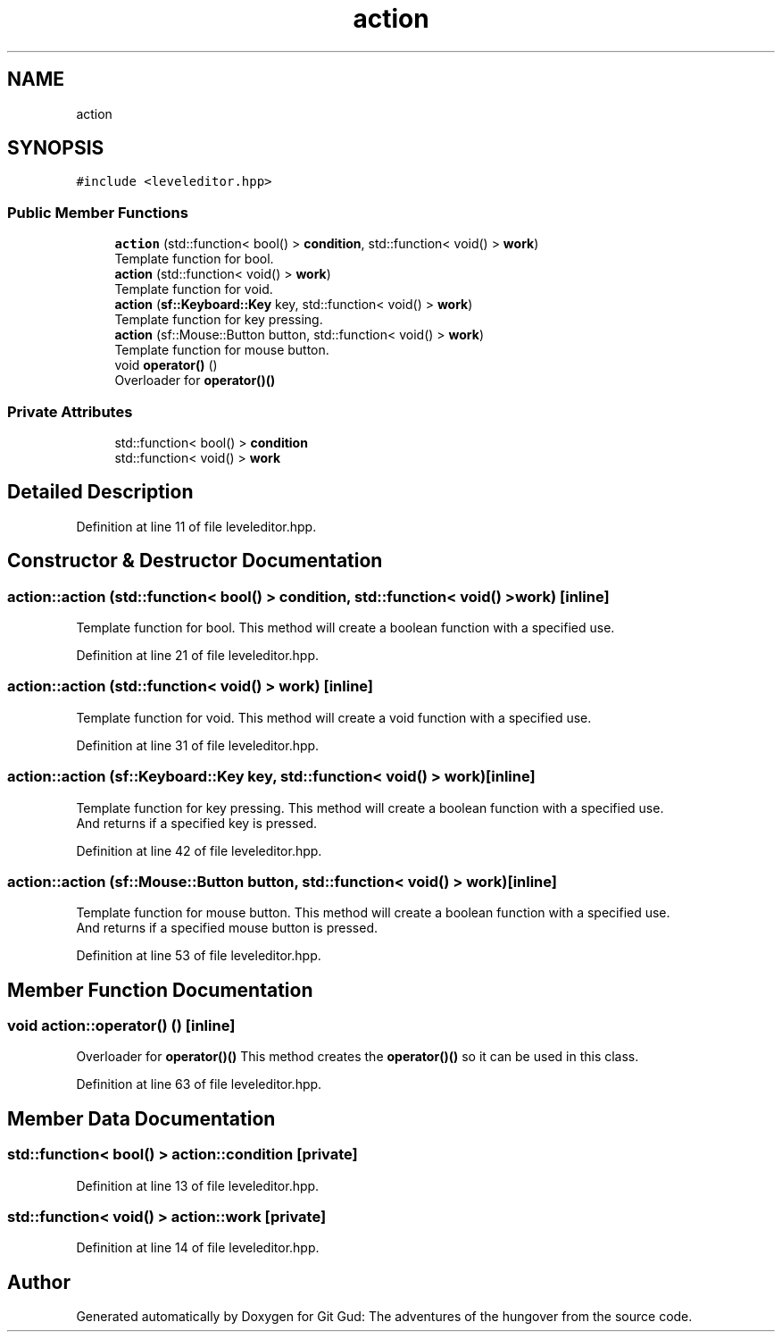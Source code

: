 .TH "action" 3 "Fri Feb 3 2017" "Version Version: alpha v1.5" "Git Gud: The adventures of the hungover" \" -*- nroff -*-
.ad l
.nh
.SH NAME
action
.SH SYNOPSIS
.br
.PP
.PP
\fC#include <leveleditor\&.hpp>\fP
.SS "Public Member Functions"

.in +1c
.ti -1c
.RI "\fBaction\fP (std::function< bool() > \fBcondition\fP, std::function< void() > \fBwork\fP)"
.br
.RI "Template function for bool\&. "
.ti -1c
.RI "\fBaction\fP (std::function< void() > \fBwork\fP)"
.br
.RI "Template function for void\&. "
.ti -1c
.RI "\fBaction\fP (\fBsf::Keyboard::Key\fP key, std::function< void() > \fBwork\fP)"
.br
.RI "Template function for key pressing\&. "
.ti -1c
.RI "\fBaction\fP (sf::Mouse::Button button, std::function< void() > \fBwork\fP)"
.br
.RI "Template function for mouse button\&. "
.ti -1c
.RI "void \fBoperator()\fP ()"
.br
.RI "Overloader for \fBoperator()()\fP "
.in -1c
.SS "Private Attributes"

.in +1c
.ti -1c
.RI "std::function< bool() > \fBcondition\fP"
.br
.ti -1c
.RI "std::function< void() > \fBwork\fP"
.br
.in -1c
.SH "Detailed Description"
.PP 
Definition at line 11 of file leveleditor\&.hpp\&.
.SH "Constructor & Destructor Documentation"
.PP 
.SS "action::action (std::function< bool() > condition, std::function< void() > work)\fC [inline]\fP"

.PP
Template function for bool\&. This method will create a boolean function with a specified use\&. 
.br
 
.PP
Definition at line 21 of file leveleditor\&.hpp\&.
.SS "action::action (std::function< void() > work)\fC [inline]\fP"

.PP
Template function for void\&. This method will create a void function with a specified use\&. 
.br
 
.PP
Definition at line 31 of file leveleditor\&.hpp\&.
.SS "action::action (\fBsf::Keyboard::Key\fP key, std::function< void() > work)\fC [inline]\fP"

.PP
Template function for key pressing\&. This method will create a boolean function with a specified use\&. 
.br
And returns if a specified key is pressed\&. 
.br

.PP
Definition at line 42 of file leveleditor\&.hpp\&.
.SS "action::action (sf::Mouse::Button button, std::function< void() > work)\fC [inline]\fP"

.PP
Template function for mouse button\&. This method will create a boolean function with a specified use\&. 
.br
And returns if a specified mouse button is pressed\&. 
.br

.PP
Definition at line 53 of file leveleditor\&.hpp\&.
.SH "Member Function Documentation"
.PP 
.SS "void action::operator() ()\fC [inline]\fP"

.PP
Overloader for \fBoperator()()\fP This method creates the \fBoperator()()\fP so it can be used in this class\&. 
.br

.PP
Definition at line 63 of file leveleditor\&.hpp\&.
.SH "Member Data Documentation"
.PP 
.SS "std::function< bool() > action::condition\fC [private]\fP"

.PP
Definition at line 13 of file leveleditor\&.hpp\&.
.SS "std::function< void() > action::work\fC [private]\fP"

.PP
Definition at line 14 of file leveleditor\&.hpp\&.

.SH "Author"
.PP 
Generated automatically by Doxygen for Git Gud: The adventures of the hungover from the source code\&.
